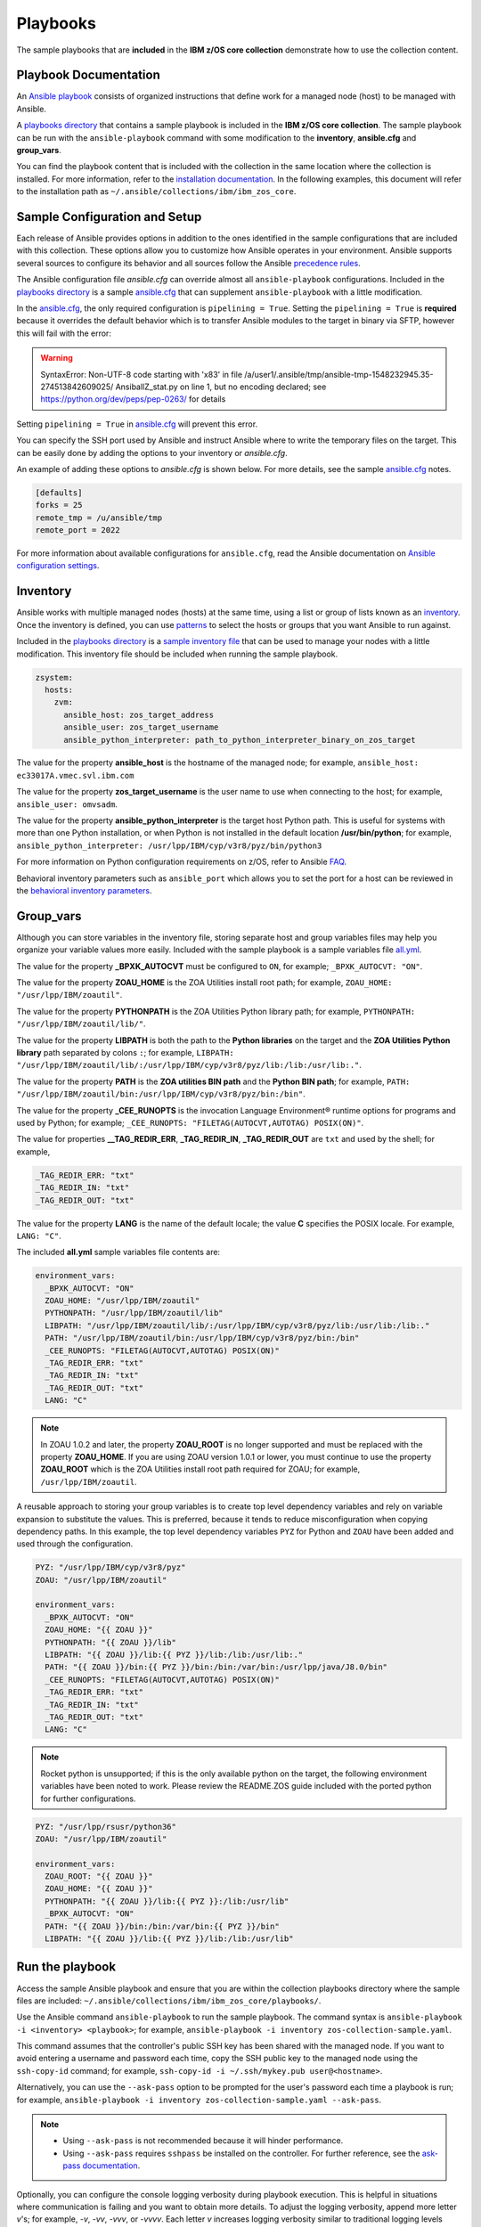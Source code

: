 .. ...........................................................................
.. © Copyright IBM Corporation 2020                                          .
.. ...........................................................................

Playbooks
=========

The sample playbooks that are **included** in the **IBM z/OS core collection**
demonstrate how to use the collection content.

Playbook Documentation
----------------------

An `Ansible playbook`_ consists of organized instructions that define work for
a managed node (host) to be managed with Ansible.

A `playbooks directory`_ that contains a sample playbook is included in the
**IBM z/OS core collection**. The sample playbook can be run with the
``ansible-playbook`` command with some modification to the **inventory**,
**ansible.cfg** and **group_vars**.

You can find the playbook content that is included with the collection in the
same location where the collection is installed. For more information, refer to
the `installation documentation`_. In the following examples, this document will
refer to the installation path as ``~/.ansible/collections/ibm/ibm_zos_core``.

.. _Ansible playbook:
   https://docs.ansible.com/ansible/latest/user_guide/playbooks_intro.html#playbooks-intro
.. _playbooks directory:
   https://github.com/ansible-collections/ibm_zos_core/tree/master/playbooks
.. _installation documentation:
   installation.html


Sample Configuration and Setup
------------------------------
Each release of Ansible provides options in addition to the ones identified in
the sample configurations that are included with this collection. These options
allow you to customize how Ansible operates in your environment. Ansible
supports several sources to configure its behavior and all sources follow the
Ansible `precedence rules`_.

The Ansible configuration file `ansible.cfg` can override almost all
``ansible-playbook`` configurations. Included in the `playbooks directory`_ is a
sample `ansible.cfg`_ that can supplement ``ansible-playbook`` with a
little modification.

In the `ansible.cfg`_, the only required configuration is ``pipelining = True``.
Setting the ``pipelining = True`` is **required** because it overrides the
default behavior which is to transfer Ansible modules to the target in binary
via SFTP, however this will fail with the error:

.. warning::
   SyntaxError: Non-UTF-8 code starting with '\x83' in file
   /a/user1/.ansible/tmp/ansible-tmp-1548232945.35-274513842609025/
   AnsiballZ_stat.py on line 1, but no encoding declared;
   see https://python.org/dev/peps/pep-0263/ for details

Setting ``pipelining = True`` in `ansible.cfg`_ will prevent this error.

You can specify the SSH port used by Ansible and instruct Ansible where to
write the temporary files on the target. This can be easily done by adding the
options to your inventory or `ansible.cfg`.

An example of adding these options to `ansible.cfg` is shown below. For more
details, see the sample `ansible.cfg`_ notes.

.. code-block:: yaml

   [defaults]
   forks = 25
   remote_tmp = /u/ansible/tmp
   remote_port = 2022

For more information about available configurations for ``ansible.cfg``, read
the Ansible documentation on `Ansible configuration settings`_.


.. _ansible.cfg:
   https://github.com/ansible-collections/ibm_zos_core/blob/master/playbooks/ansible.cfg
.. _Ansible configuration settings:
   https://docs.ansible.com/ansible/latest/reference_appendices/config.html#ansible-configuration-settings-locations
.. _precedence rules:
   https://docs.ansible.com/ansible/latest/reference_appendices/general_precedence.html#general-precedence-rules

Inventory
---------

Ansible works with multiple managed nodes (hosts) at the same time, using a
list or group of lists known as an `inventory`_. Once the inventory is defined,
you can use `patterns`_ to select the hosts or groups that you want Ansible to
run against.

Included in the `playbooks directory`_ is a `sample inventory file`_ that can be
used to manage your nodes with a little modification. This inventory file
should be included when running the sample playbook.

.. code-block:: yaml

   zsystem:
     hosts:
       zvm:
         ansible_host: zos_target_address
         ansible_user: zos_target_username
         ansible_python_interpreter: path_to_python_interpreter_binary_on_zos_target


The value for the property **ansible_host** is the hostname of the managed node;
for example, ``ansible_host: ec33017A.vmec.svl.ibm.com``

The value for the property **zos_target_username** is the user name to use when
connecting to the host; for example, ``ansible_user: omvsadm``.

The value for the property **ansible_python_interpreter** is the target host
Python path. This is useful for systems with more than one Python installation,
or when Python is not installed in the default location **/usr/bin/python**;
for example,
``ansible_python_interpreter: /usr/lpp/IBM/cyp/v3r8/pyz/bin/python3``

For more information on Python configuration requirements on z/OS, refer to
Ansible `FAQ`_.

Behavioral inventory parameters such as ``ansible_port`` which allows you
to set the port for a host can be reviewed in the
`behavioral inventory parameters`_.

.. _inventory:
   https://docs.ansible.com/ansible/latest/user_guide/intro_inventory.html
.. _patterns:
   https://docs.ansible.com/ansible/latest/user_guide/intro_patterns.html#intro-patterns
.. _sample inventory file:
   https://github.com/ansible-collections/ibm_zos_core/blob/master/playbooks/inventory
.. _FAQ:
   https://docs.ansible.com/ansible/latest/reference_appendices/faq.html#running-on-z-os
.. _behavioral inventory parameters:
   https://docs.ansible.com/ansible/latest/user_guide/intro_inventory.html#connecting-to-hosts-behavioral-inventory-parameters


Group_vars
----------

Although you can store variables in the inventory file, storing separate host
and group variables files may help you organize your variable values more
easily. Included with the sample playbook is a sample variables
file `all.yml`_.

The value for the property **_BPXK_AUTOCVT** must be configured to ``ON``, for
example; ``_BPXK_AUTOCVT: "ON"``.

The value for the property **ZOAU_HOME** is the ZOA Utilities install root path;
for example, ``ZOAU_HOME: "/usr/lpp/IBM/zoautil"``.

The value for the property **PYTHONPATH** is the ZOA Utilities Python library
path; for example, ``PYTHONPATH: "/usr/lpp/IBM/zoautil/lib/"``.

The value for the property **LIBPATH** is both the path to the
**Python libraries** on the target and the **ZOA Utilities Python library**
path separated by colons ``:``; for example,
``LIBPATH: "/usr/lpp/IBM/zoautil/lib/:/usr/lpp/IBM/cyp/v3r8/pyz/lib:/lib:/usr/lib:."``.

The value for the property **PATH** is the **ZOA utilities BIN path** and the
**Python BIN path**; for example,
``PATH: "/usr/lpp/IBM/zoautil/bin:/usr/lpp/IBM/cyp/v3r8/pyz/bin:/bin"``.

The value for the property **_CEE_RUNOPTS** is the invocation Language
Environment® runtime options for programs and used by Python; for example;
``_CEE_RUNOPTS: "FILETAG(AUTOCVT,AUTOTAG) POSIX(ON)"``.

The value for properties **__TAG_REDIR_ERR**, **_TAG_REDIR_IN**,
**_TAG_REDIR_OUT** are ``txt`` and used by the shell; for example,

.. code-block:: sh

  _TAG_REDIR_ERR: "txt"
  _TAG_REDIR_IN: "txt"
  _TAG_REDIR_OUT: "txt"

The value for the property **LANG** is the name of the default locale; the value
**C** specifies the POSIX locale. For example, ``LANG: "C"``.

The included **all.yml** sample variables file contents are:

.. code-block:: yaml

   environment_vars:
     _BPXK_AUTOCVT: "ON"
     ZOAU_HOME: "/usr/lpp/IBM/zoautil"
     PYTHONPATH: "/usr/lpp/IBM/zoautil/lib"
     LIBPATH: "/usr/lpp/IBM/zoautil/lib/:/usr/lpp/IBM/cyp/v3r8/pyz/lib:/usr/lib:/lib:."
     PATH: "/usr/lpp/IBM/zoautil/bin:/usr/lpp/IBM/cyp/v3r8/pyz/bin:/bin"
     _CEE_RUNOPTS: "FILETAG(AUTOCVT,AUTOTAG) POSIX(ON)"
     _TAG_REDIR_ERR: "txt"
     _TAG_REDIR_IN: "txt"
     _TAG_REDIR_OUT: "txt"
     LANG: "C"

.. note::
   In ZOAU 1.0.2 and later, the property **ZOAU_ROOT** is no longer supported
   and must be replaced with the property **ZOAU_HOME**. If you are using ZOAU
   version 1.0.1 or lower, you must continue to use the property
   **ZOAU_ROOT** which is the ZOA Utilities install root path required for
   ZOAU; for example, ``/usr/lpp/IBM/zoautil``.

.. _all.yml:
   https://github.com/ansible-collections/ibm_zos_core/blob/master/playbooks/group_vars/all.yml


A reusable approach to storing your group variables is to create top level
dependency variables and rely on variable expansion to substitute the values.
This is preferred, because it tends to reduce misconfiguration when copying
dependency paths. In this example, the top level dependency variables ``PYZ``
for Python and ``ZOAU`` have been added and used through the configuration.

.. code-block:: yaml

   PYZ: "/usr/lpp/IBM/cyp/v3r8/pyz"
   ZOAU: "/usr/lpp/IBM/zoautil"

   environment_vars:
     _BPXK_AUTOCVT: "ON"
     ZOAU_HOME: "{{ ZOAU }}"
     PYTHONPATH: "{{ ZOAU }}/lib"
     LIBPATH: "{{ ZOAU }}/lib:{{ PYZ }}/lib:/lib:/usr/lib:."
     PATH: "{{ ZOAU }}/bin:{{ PYZ }}/bin:/bin:/var/bin:/usr/lpp/java/J8.0/bin"
     _CEE_RUNOPTS: "FILETAG(AUTOCVT,AUTOTAG) POSIX(ON)"
     _TAG_REDIR_ERR: "txt"
     _TAG_REDIR_IN: "txt"
     _TAG_REDIR_OUT: "txt"
     LANG: "C"

.. note::
   Rocket python is unsupported; if this is the only available python on the
   target, the following environment variables have been noted to work. Please
   review the README.ZOS guide included with the ported python for further
   configurations.

.. code-block:: yaml

   PYZ: "/usr/lpp/rsusr/python36"
   ZOAU: "/usr/lpp/IBM/zoautil"

   environment_vars:
     ZOAU_ROOT: "{{ ZOAU }}"
     ZOAU_HOME: "{{ ZOAU }}"
     PYTHONPATH: "{{ ZOAU }}/lib:{{ PYZ }}:/lib:/usr/lib"
     _BPXK_AUTOCVT: "ON"
     PATH: "{{ ZOAU }}/bin:/bin:/var/bin:{{ PYZ }}/bin"
     LIBPATH: "{{ ZOAU }}/lib:{{ PYZ }}/lib:/lib:/usr/lib"


Run the playbook
----------------

Access the sample Ansible playbook and ensure that you are within the collection
playbooks directory where the sample files are included:
``~/.ansible/collections/ibm/ibm_zos_core/playbooks/``.

Use the Ansible command ``ansible-playbook`` to run the sample playbook.  The
command syntax is ``ansible-playbook -i <inventory> <playbook>``; for example,
``ansible-playbook -i inventory zos-collection-sample.yaml``.

This command assumes that the controller's public SSH key has been shared with
the managed node. If you want to avoid entering a username and password each
time, copy the SSH public key to the managed node using the ``ssh-copy-id``
command; for example, ``ssh-copy-id -i ~/.ssh/mykey.pub user@<hostname>``.

Alternatively, you can use the ``--ask-pass`` option to be prompted for the
user's password each time a playbook is run; for example,
``ansible-playbook -i inventory zos-collection-sample.yaml --ask-pass``.

.. note::
   * Using ``--ask-pass`` is not recommended because it will hinder performance.
   * Using ``--ask-pass`` requires ``sshpass`` be installed on the controller.
     For further reference, see the `ask-pass documentation`_.

Optionally, you can configure the console logging verbosity during playbook
execution. This is helpful in situations where communication is failing and
you want to obtain more details. To adjust the logging verbosity, append more
letter `v`'s; for example, `-v`, `-vv`, `-vvv`, or `-vvvv`. Each letter `v`
increases logging verbosity similar to traditional logging levels INFO, WARN,
ERROR, DEBUG.

.. note::
   It is a good practice to review the playbook samples before executing them.
   It will help you understand what requirements in terms of space, location,
   names, authority, and artifacts will be created and cleaned up. Although
   samples are always written to operate without the need for the user's
   configuration, flexibility is written into the samples because it is not
   easy to determine if a sample has access to the host's resources.
   Review the playbook notes sections for additional details and
   configuration.

   Sample playbooks often submit JCL that is included with this collection
   under the `files directory`_. Review the sample JCL for necessary edits to
   allow for submission on the target system. The most common changes are to
   add a CLASS parameter and change the NOTIFY user parameter. For more details,
   see the JCL notes section included in the collection.

.. _ask-pass documentation:
   https://linux.die.net/man/1/sshpass

.. _files directory:
   https://github.com/ansible-collections/ibm_zos_core/tree/dev/playbooks/files





